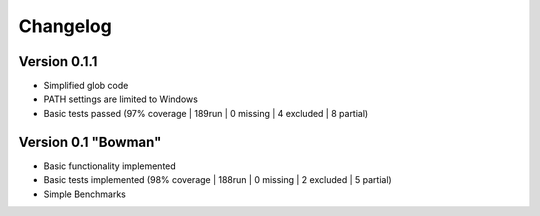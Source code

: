 =========
Changelog
=========

Version 0.1.1
===========

- Simplified glob code
- PATH settings are limited to Windows
- Basic tests passed (97% coverage | 189run | 0 missing | 4 excluded | 8 partial)

Version 0.1 "Bowman"
===========

- Basic functionality implemented 
- Basic tests implemented (98% coverage | 188run | 0 missing | 2 excluded | 5 partial)
- Simple Benchmarks
